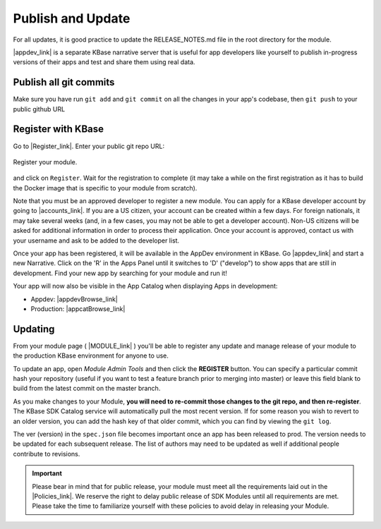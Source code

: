 Publish and Update
====================

For all updates, it is good practice to update the RELEASE_NOTES.md file in the root directory for the module.

|appdev_link| is a separate KBase narrative server that is useful for app developers like yourself to publish in-progress versions of their apps and test and share them using real data.

Publish all git commits
-------------------------

Make sure you have run ``git add`` and ``git commit`` on all the changes in your app's codebase, then ``git push`` to your public github URL

Register with KBase
-----------------------

Go to |Register_link|.  Enter your public git repo URL:

.. figure:: ../images/register.png
    :align: center
    :figclass: align-center

    Register your module.


    
and click on ``Register``. Wait for the registration to complete (it may take a while on the first registration as it has to build the Docker image that is specific to your module from scratch).

Note that you must be an approved developer to register a new module. You can apply for a 
KBase developer account by going to |accounts_link|. If you are a US citizen, your account 
can be created within a few days. For foreign nationals, it may take several weeks (and, 
in a few cases, you may not be able to get a developer account). Non-US citizens will be 
asked for additional information in order to process their application. Once your account 
is approved, contact us with your username and ask to be added to the developer list.

Once your app has been registered, it will be available in the AppDev environment in KBase. 
Go |appdev_link| and start a new Narrative. Click on the 'R' in the Apps Panel  until it 
switches to 'D' ("develop") to show apps that are still in development.  Find your new app 
by searching for your module and run it!

Your app will now also be visible in the App Catalog when displaying Apps in development:

* Appdev: |appdevBrowse_link| 
* Production: |appcatBrowse_link| 

Updating
-----------
    
From your module page ( |MODULE_link| ) you'll be able to register any update and manage release of your module to the production KBase environment for anyone to use.

To update an app, open `Module Admin Tools` and then click the **REGISTER** button. You can specify a particular commit hash your repository (useful if you want to test a feature branch prior to merging into master) or leave this field blank to build from the latest commit on the master branch.

As you make changes to your Module, **you will need to re-commit those changes to the git repo, and then re-register**. The KBase SDK Catalog service will automatically pull the most recent version. If for some reason you wish to revert to an older version, you can add the hash key of that older commit, which you can find by viewing the ``git log``.

The ver (version) in the ``spec.json`` file becomes important once an app has been released to prod. The version needs to be updated for each subsequent release. The list of authors may need to be updated as well if additional people contribute to revisions.  


.. important::

    Please bear in mind that for public release, your module must meet all the requirements laid out in the  |Policies_link|. We reserve the right to delay public release of SDK Modules until all requirements are met. Please take the time to familiarize yourself with these policies to avoid delay in releasing your Module.

.. External links

.. |appdev_link| raw:: html

   <a href="https://appdev.kbase.us" target="_blank">Appdev (https://appdev.kbase.us)</a>

.. |accounts_link| raw:: html

   <a href=" https://accounts.kbase.us/index.php?tpl=request_identity.tpl" target="_blank">https://accounts.kbase.us/index.php?tpl=request_identity.tpl</a>

.. |Register_link| raw:: html

   <a href="https://appdev.kbase.us/#appcatalog/register" target="_blank">https://appdev.kbase.us/#appcatalog/register</a>

.. |appdevBrowse_link| raw:: html

   <a href="https://appdev.kbase.us/#appcatalog/browse/dev" target="_blank">https://appdev.kbase.us/#appcatalog/browse/dev</a>

.. |appcatBrowse_link| raw:: html

   <a href="https://narrative.kbase.us/#appcatalog/browse/dev" target="_blank">https://narrative.kbase.us/#appcatalog/browse/dev</a>


.. |MODULE_link| raw:: html

   <a href="https://narrative.kbase.us/#appcatalog/module/MODULE_NAME" target="_blank">https://narrative.kbase.us/#appcatalog/module/MODULE_NAME</a>

.. Internal links

.. |Policies_link| raw:: html

   <a href="../references/dev_guidelines.html">KBase SDK Policies</a>



